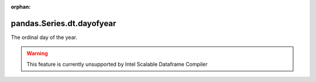 .. _pandas.Series.dt.dayofyear:

:orphan:

pandas.Series.dt.dayofyear
**************************

The ordinal day of the year.



.. warning::
    This feature is currently unsupported by Intel Scalable Dataframe Compiler

